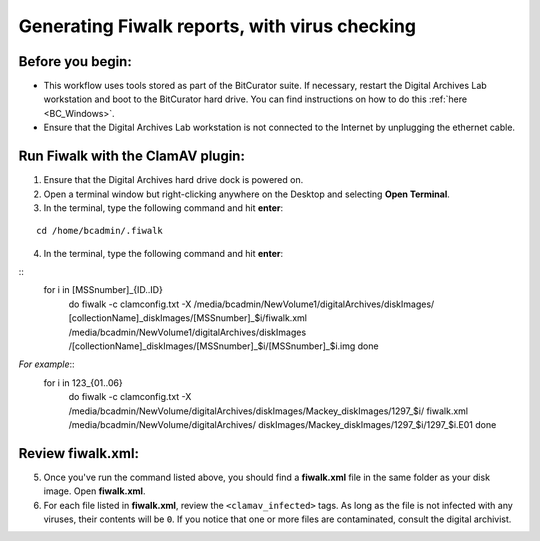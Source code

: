 .. _fiwalk_and_clamav:

===============================================
Generating Fiwalk reports, with virus checking
===============================================

-----------------
Before you begin:
-----------------
* This workflow uses tools stored as part of the BitCurator suite. If necessary, restart the Digital Archives Lab workstation and boot to the BitCurator hard drive. You can find instructions on how to do this :ref:`here <BC_Windows>`.
* Ensure that the Digital Archives Lab workstation is not connected to the Internet by unplugging the ethernet cable.

----------------------------------
Run Fiwalk with the ClamAV plugin:
----------------------------------
1. Ensure that the Digital Archives hard drive dock is powered on.
2. Open a terminal window but right-clicking anywhere on the Desktop and selecting **Open Terminal**.
3. In the terminal, type the following command and hit **enter**:

::

  	cd /home/bcadmin/.fiwalk

4. In the terminal, type the following command and hit **enter**:

::
	for i in [MSSnumber]_{ID..ID}
		do
  		fiwalk -c clamconfig.txt -X /media/bcadmin/New\ 	
		Volume1/digitalArchives/diskImages/
		[collectionName]_diskImages/[MSSnumber]_$i/fiwalk.xml 
		/media/bcadmin/New\ Volume1/digitalArchives/diskImages
		/[collectionName]_diskImages/[MSSnumber]_$i/[MSSnumber]_$i.img
		done

*For example*::
	for i in 123_{01..06}
		do
  		fiwalk -c clamconfig.txt -X /media/bcadmin/New\ 	
		Volume/digitalArchives/diskImages/Mackey_diskImages/1297_$i/
		fiwalk.xml /media/bcadmin/New\ Volume/digitalArchives/
		diskImages/Mackey_diskImages/1297_$i/1297_$i.E01
		done
	
------------------
Review fiwalk.xml:
------------------
5. Once you've run the command listed above, you should find a **fiwalk.xml** file in the same folder as your disk image. Open **fiwalk.xml**.
6. For each file listed in **fiwalk.xml**, review the ``<clamav_infected>`` tags. As long as the file is not infected with any viruses, their contents will be ``0``. If you notice that one or more files are contaminated, consult the digital archivist.


  
